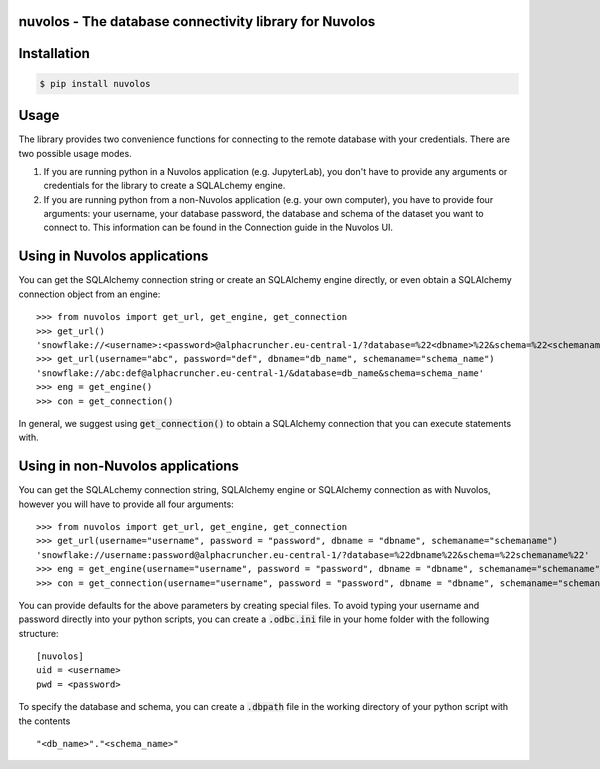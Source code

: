 nuvolos - The database connectivity library for Nuvolos
=======================================================

Installation
============

.. code:: bash

    $ pip install nuvolos 

Usage
=====
The library provides two convenience functions for connecting to the remote database with your credentials. There are two possible usage modes. 

1. If you are running python in a Nuvolos application (e.g. JupyterLab), you don't have to provide any arguments or credentials for the library to create a SQLALchemy engine.
2. If you are running python from a non-Nuvolos application (e.g. your own computer), you have to provide four arguments: your username, your database password, the database and schema of the dataset you want to connect to. This information can be found in the Connection guide in the Nuvolos UI. 

Using in Nuvolos applications
=============================

You can get the SQLAlchemy connection string or create an SQLAlchemy engine directly, or even obtain a SQLAlchemy connection object from an engine:

::

    >>> from nuvolos import get_url, get_engine, get_connection
    >>> get_url()
    'snowflake://<username>:<password>@alphacruncher.eu-central-1/?database=%22<dbname>%22&schema=%22<schemaname>%22'
    >>> get_url(username="abc", password="def", dbname="db_name", schemaname="schema_name")
    'snowflake://abc:def@alphacruncher.eu-central-1/&database=db_name&schema=schema_name'
    >>> eng = get_engine()
    >>> con = get_connection()

In general, we suggest using :code:`get_connection()` to obtain a SQLAlchemy connection that you can execute statements with.

Using in non-Nuvolos applications
==================================

You can get the SQLALchemy connection string, SQLAlchemy engine or SQLAlchemy connection as with Nuvolos, however you will have to provide all four arguments:

::

   >>> from nuvolos import get_url, get_engine, get_connection
   >>> get_url(username="username", password = "password", dbname = "dbname", schemaname="schemaname")
   'snowflake://username:password@alphacruncher.eu-central-1/?database=%22dbname%22&schema=%22schemaname%22'
   >>> eng = get_engine(username="username", password = "password", dbname = "dbname", schemaname="schemaname")
   >>> con = get_connection(username="username", password = "password", dbname = "dbname", schemaname="schemaname")

You can provide defaults for the above parameters by creating special files.
To avoid typing your username and password directly into your python scripts, you can create a :code:`.odbc.ini` file in your home folder with the following structure:

::

    [nuvolos]
    uid = <username>
    pwd = <password>

To specify the database and schema, you can create a :code:`.dbpath` file in the working directory of your python script
with the contents

::

    "<db_name>"."<schema_name>"